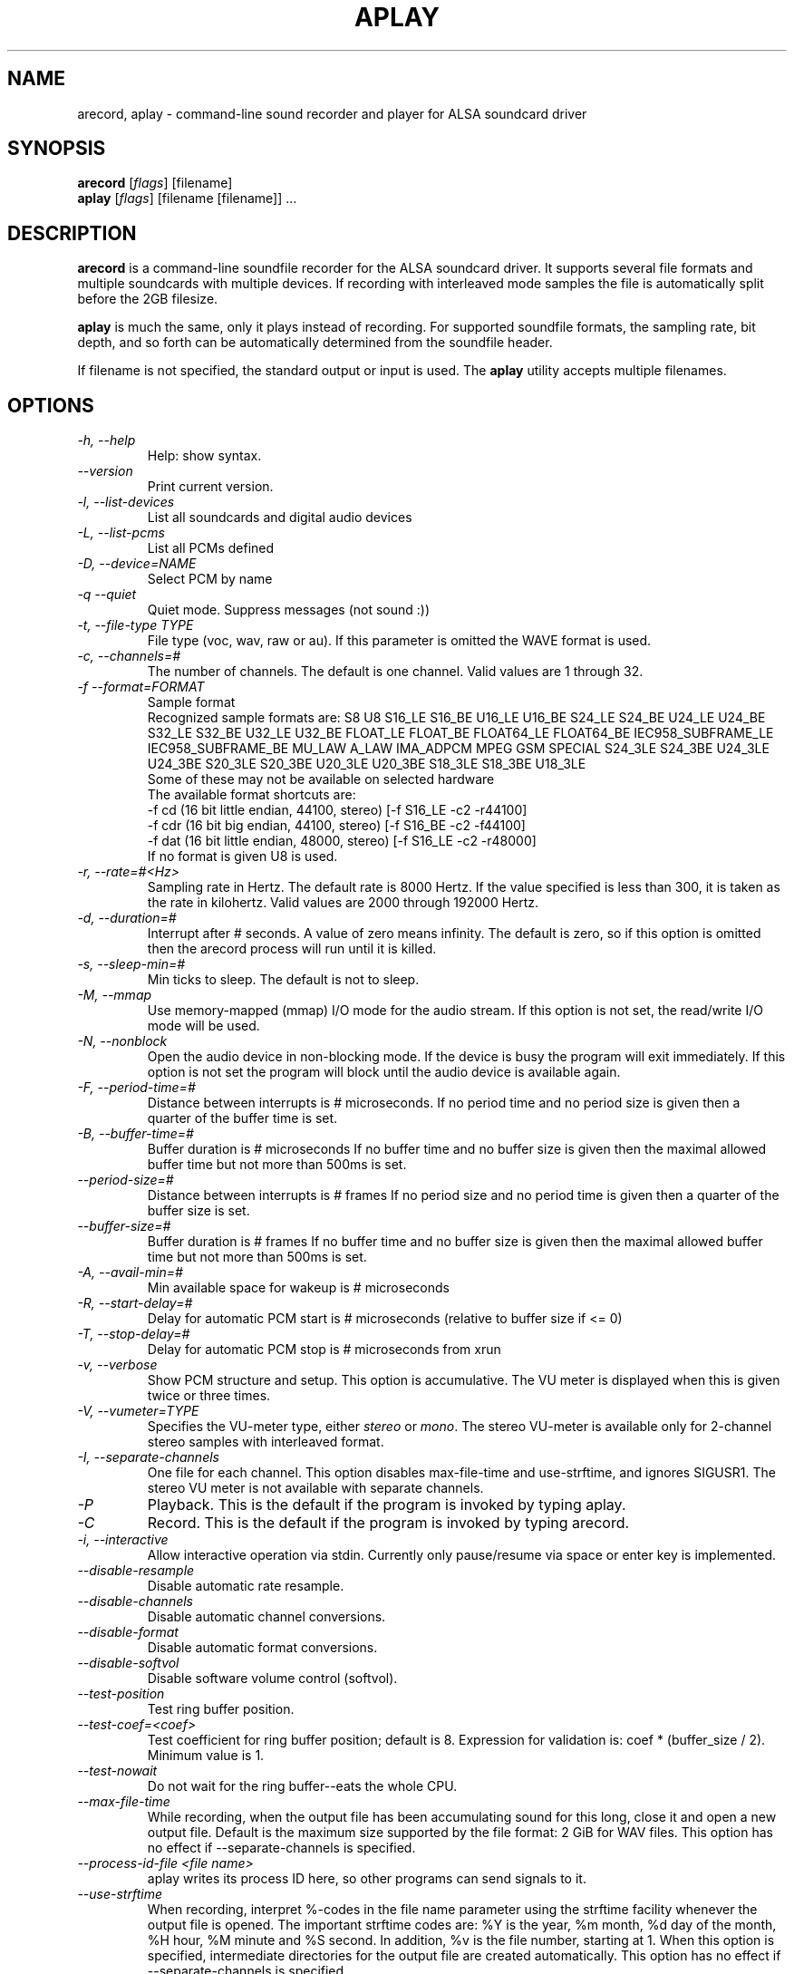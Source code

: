 .TH APLAY 1 "1 January 2010"
.SH NAME
arecord, aplay \- command-line sound recorder and player for ALSA 
soundcard driver
.SH SYNOPSIS
\fBarecord\fP [\fIflags\fP] [filename]
.br
\fBaplay\fP [\fIflags\fP] [filename [filename]] ...

.SH DESCRIPTION
\fBarecord\fP is a command-line soundfile recorder for the ALSA soundcard
driver. It supports several file formats and multiple soundcards with
multiple devices. If recording with interleaved mode samples the file is
automatically split before the 2GB filesize.

\fBaplay\fP is much the same, only it plays instead of recording. For
supported soundfile formats, the sampling rate, bit depth, and so
forth can be automatically determined from the soundfile header.

If filename is not specified, the standard output or input is used. The \fBaplay\fP utility accepts multiple filenames.

.SH OPTIONS
.TP
\fI\-h, \-\-help\fP
Help: show syntax.
.TP
\fI\-\-version\fP
Print current version.
.TP
\fI\-l, \-\-list\-devices\fP
List all soundcards and digital audio devices
.TP
\fI\-L, \-\-list\-pcms\fP
List all PCMs defined
.TP
\fI\-D, \-\-device=NAME\fP
Select PCM by name
.TP
\fI\-q \-\-quiet\fP
Quiet mode. Suppress messages (not sound :))
.TP
\fI\-t, \-\-file\-type TYPE\fP
File type (voc, wav, raw or au).
If this parameter is omitted the WAVE format is used.
.TP
\fI\-c, \-\-channels=#\fP
The number of channels.
The default is one channel.
Valid values are 1 through 32.
.TP
\fI\-f \-\-format=FORMAT\fP
Sample format
.br
Recognized sample formats are: S8 U8 S16_LE S16_BE U16_LE U16_BE S24_LE
S24_BE U24_LE U24_BE S32_LE S32_BE U32_LE U32_BE FLOAT_LE FLOAT_BE
FLOAT64_LE FLOAT64_BE IEC958_SUBFRAME_LE IEC958_SUBFRAME_BE MU_LAW
A_LAW IMA_ADPCM MPEG GSM SPECIAL S24_3LE S24_3BE U24_3LE U24_3BE S20_3LE
S20_3BE U20_3LE U20_3BE S18_3LE S18_3BE U18_3LE
.br
Some of these may not be available on selected hardware
.br
The available format shortcuts are:
.nf
\-f cd (16 bit little endian, 44100, stereo) [\-f S16_LE \-c2 \-r44100]
\-f cdr (16 bit big endian, 44100, stereo) [\-f S16_BE \-c2 \-f44100]
\-f dat (16 bit little endian, 48000, stereo) [\-f S16_LE \-c2 \-r48000]
.fi
If no format is given U8 is used.
.TP
\fI\-r, \-\-rate=#<Hz>\fP
Sampling rate in Hertz. The default rate is 8000 Hertz.
If the value specified is less than 300, it is taken as the rate in kilohertz.
Valid values are 2000 through 192000 Hertz.
.TP
\fI\-d, \-\-duration=#\fP
Interrupt after # seconds.
A value of zero means infinity.
The default is zero, so if this option is omitted then the arecord process will run until it is killed.
.TP
\fI\-s, \-\-sleep\-min=#\fP
Min ticks to sleep. The default is not to sleep.
.TP
\fI\-M, \-\-mmap\fP            
Use memory-mapped (mmap) I/O mode for the audio stream.
If this option is not set, the read/write I/O mode will be used.
.TP
\fI\-N, \-\-nonblock\fP          
Open the audio device in non-blocking mode. If the device is busy the program will exit immediately.
If this option is not set the program will block until the audio device is available again.
.TP
\fI\-F, \-\-period\-time=#\fP     
Distance between interrupts is # microseconds.
If no period time and no period size is given then a quarter of the buffer time is set.
.TP
\fI\-B, \-\-buffer\-time=#\fP     
Buffer duration is # microseconds
If no buffer time and no buffer size is given then the maximal allowed buffer time but not more than 500ms is set.
.TP
\fI\-\-period\-size=#\fP     
Distance between interrupts is # frames
If no period size and no period time is given then a quarter of the buffer size is set.
.TP
\fI\-\-buffer\-size=#\fP     
Buffer duration is # frames
If no buffer time and no buffer size is given then the maximal allowed buffer time but not more than 500ms is set.
.TP
\fI\-A, \-\-avail\-min=#\fP       
Min available space for wakeup is # microseconds
.TP
\fI\-R, \-\-start\-delay=#\fP     
Delay for automatic PCM start is # microseconds 
(relative to buffer size if <= 0)
.TP
\fI\-T, \-\-stop\-delay=#\fP      
Delay for automatic PCM stop is # microseconds from xrun
.TP
\fI\-v, \-\-verbose\fP           
Show PCM structure and setup.
This option is accumulative.  The VU meter is displayed when this
is given twice or three times.
.TP
\fI\-V, \-\-vumeter=TYPE\fP
Specifies the VU-meter type, either \fIstereo\fP or \fImono\fP.
The stereo VU-meter is available only for 2-channel stereo samples
with interleaved format.
.TP
\fI\-I, \-\-separate\-channels\fP 
One file for each channel.  This option disables max\-file\-time
and use\-strftime, and ignores SIGUSR1.  The stereo VU meter is
not available with separate channels.
.TP
\fI\-P\fP
Playback.  This is the default if the program is invoked
by typing aplay.
.TP
\fI\-C\fP
Record.  This is the default if the program is invoked
by typing arecord.
.TP
\fI\-i, \-\-interactive\fP
Allow interactive operation via stdin.
Currently only pause/resume via space or enter key is implemented.
.TP
\fI\-\-disable\-resample\fP
Disable automatic rate resample.
.TP
\fI\-\-disable\-channels\fP
Disable automatic channel conversions.
.TP
\fI\-\-disable\-format\fP
Disable automatic format conversions.
.TP
\fI\-\-disable\-softvol\fP
Disable software volume control (softvol).
.TP
\fI\-\-test\-position\fP
Test ring buffer position.
.TP
\fI\-\-test\-coef=<coef>\fP
Test coefficient for ring buffer position; default is 8.
Expression for validation is: coef * (buffer_size / 2).
Minimum value is 1.
.TP
\fI\-\-test\-nowait\fP
Do not wait for the ring buffer--eats the whole CPU.
.TP
\fI\-\-max\-file\-time\fP
While recording, when the output file has been accumulating
sound for this long,
close it and open a new output file.  Default is the maximum
size supported by the file format: 2 GiB for WAV files.
This option has no effect if  \-\-separate\-channels is
specified.
.TP
\fI\-\-process\-id\-file <file name>\fP
aplay writes its process ID here, so other programs can
send signals to it.
.TP
\fI\-\-use\-strftime\fP
When recording, interpret %-codes in the file name parameter using
the strftime facility whenever the output file is opened.  The
important strftime codes are: %Y is the year, %m month, %d day of
the month, %H hour, %M minute and %S second.  In addition, %v is
the file number, starting at 1.  When this option is specified,
intermediate directories for the output file are created automatically.
This option has no effect if \-\-separate\-channels is specified.

.SH SIGNALS
When recording, SIGINT, SIGTERM and SIGABRT will close the output 
file and exit.  SIGUSR1 will close the output file, open a new one,
and continue recording.  However, SIGUSR1 does not work with
\-\-separate\-channels.

.SH EXAMPLES

.TP
\fBaplay \-c 1 \-t raw \-r 22050 \-f mu_law foobar\fR
will play the raw file "foobar" as a
22050-Hz, mono, 8-bit, Mu-Law .au file. 

.TP
\fBarecord \-d 10 \-f cd \-t wav \-D copy foobar.wav\fP
will record foobar.wav as a 10-second, CD-quality wave file, using the
PCM "copy" (which might be defined in the user's .asoundrc file as:
.nf
pcm.copy {
  type plug
  slave {
    pcm hw
  }
  route_policy copy
}
.fi

.TP
\fBarecord \-t wav \-\-max-file-time 30 mon.wav\fP
Record from the default audio source in monaural, 8,000 samples
per second, 8 bits per sample.  Start a new file every
30 seconds.  File names are mon-nn.wav, where nn increases
from 01.  The file after mon-99.wav is mon-100.wav.

.TP
\fBarecord \-f cd \-t wav \-\-max-file-time 3600 --use-strftime %Y/%m/%d/listen-%H-%M-%v.wav\fP
Record in stereo from the default audio source.  Create a new file
every hour.  The files are placed in directories based on their start dates
and have names which include their start times and file numbers.

.SH SEE ALSO
\fB
alsamixer(1),
amixer(1)
\fP

.SH BUGS 
Note that .aiff files are not currently supported.

.SH AUTHOR
\fBarecord\fP and \fBaplay\fP are by Jaroslav Kysela <perex@perex.cz>
This document is by Paul Winkler <zarmzarm@erols.com>.
Updated for Alsa 0.9 by James Tappin <james@xena.uklinux.net>

